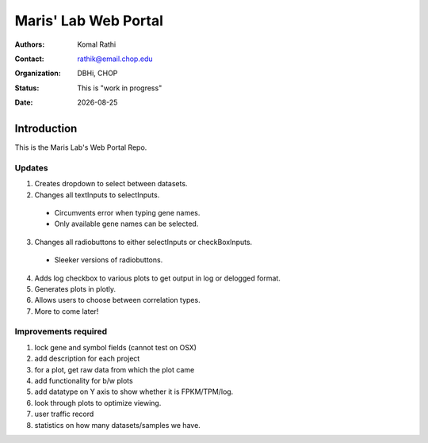 .. |date| date::

*********************
Maris' Lab Web Portal
*********************

:authors: Komal Rathi
:contact: rathik@email.chop.edu
:organization: DBHi, CHOP
:status: This is "work in progress"
:date: |date|

.. meta::
   :keywords: web, portal, rshiny, 2016
   :description: DBHi Rshiny Web Portal.

Introduction
============

This is the Maris Lab's Web Portal Repo.

Updates
^^^^^^^

1. Creates dropdown to select between datasets.
2. Changes all textInputs to selectInputs.
  
  - Circumvents error when typing gene names. 
  - Only available gene names can be selected.
	
3. Changes all radiobuttons to either selectInputs or checkBoxInputs.

  - Sleeker versions of radiobuttons.
  
4. Adds log checkbox to various plots to get output in log or delogged format.
5. Generates plots in plotly.
6. Allows users to choose between correlation types.
7. More to come later!

Improvements required
^^^^^^^^^^^^^^^^^^^^^

1. lock gene and symbol fields (cannot test on OSX)
2. add description for each project
3. for a plot, get raw data from which the plot came
4. add functionality for b/w plots
5. add datatype on Y axis to show whether it is FPKM/TPM/log.
6. look through plots to optimize viewing.
7. user traffic record
8. statistics on how many datasets/samples we have.
